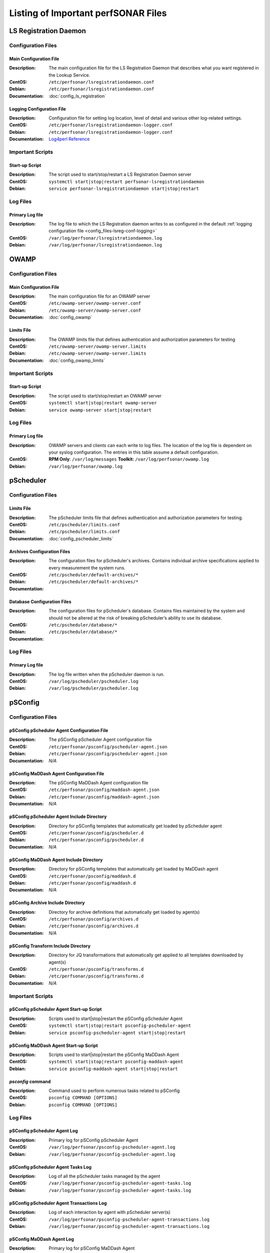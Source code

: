 ***************************************
Listing of Important perfSONAR Files
***************************************

LS Registration Daemon
=======================

Configuration Files
--------------------

.. _config_files-lsreg-conf-main:

Main Configuration File
#############################
:Description: The main configuration file for the LS Registration Daemon that describes what you want registered in the Lookup Service.
:CentOS: ``/etc/perfsonar/lsregistrationdaemon.conf``
:Debian: ``/etc/perfsonar/lsregistrationdaemon.conf``
:Documentation: :doc:`config_ls_registration`

.. _config_files-lsreg-conf-logging:

Logging Configuration File
#############################
:Description: Configuration file for setting log location, level of detail and various other log-related settings.
:CentOS: ``/etc/perfsonar/lsregistrationdaemon-logger.conf``
:Debian: ``/etc/perfsonar/lsregistrationdaemon-logger.conf``
:Documentation: `Log4perl Reference <http://search.cpan.org/~mschilli/Log-Log4perl-1.46/lib/Log/Log4perl.pm>`_

Important Scripts
-----------------

.. _config_files-lsreg-scripts-startup:

Start-up Script
##########################
:Description: The script used to start/stop/restart a LS Registration Daemon server
:CentOS: ``systemctl start|stop|restart perfsonar-lsregistrationdaemon``
:Debian: ``service perfsonar-lsregistrationdaemon start|stop|restart``


Log Files
---------

.. _config_files-lsreg-logs-primary:

Primary Log file
##########################
:Description: The log file to which the LS Registration daemon writes to as configured in the default :ref:`logging configuration file <config_files-lsreg-conf-logging>`
:CentOS: ``/var/log/perfsonar/lsregistrationdaemon.log``
:Debian: ``/var/log/perfsonar/lsregistrationdaemon.log``

OWAMP
======

Configuration Files
--------------------

.. _config_files-owamp-conf-main:

Main Configuration File
##########################

:Description: The main configuration file for an OWAMP server
:CentOS: ``/etc/owamp-server/owamp-server.conf``
:Debian: ``/etc/owamp-server/owamp-server.conf``
:Documentation: :doc:`config_owamp`

.. _config_files-owamp-conf-limits:

Limits File
##########################

:Description: The OWAMP limits file that defines authentication and authorization parameters for testing
:CentOS: ``/etc/owamp-server/owamp-server.limits``
:Debian: ``/etc/owamp-server/owamp-server.limits``
:Documentation: :doc:`config_owamp_limits`


Important Scripts
-----------------

.. _config_files-owamp-scripts-startup:

Start-up Script
##########################

:Description: The script used to start/stop/restart an OWAMP server
:CentOS: ``systemctl start|stop|restart owamp-server``
:Debian: ``service owamp-server start|stop|restart``

Log Files
---------

.. _config_files-owamp-logs-primary:

Primary Log file
##########################
:Description: OWAMP servers and clients can each write to log files. The location of the log file is dependent on your syslog configuration. The entries in this table assume a default configuration.
:CentOS: **RPM Only**: ``/var/log/messages`` **Toolkit:** ``/var/log/perfsonar/owamp.log``
:Debian: ``/var/log/perfsonar/owamp.log``

pScheduler
==========

Configuration Files
--------------------

.. _config_files-pscheduler-conf-limits:

Limits File
##########################

:Description: The pScheduler limits file that defines authentication and authorization parameters for testing.
:CentOS: ``/etc/pscheduler/limits.conf``
:Debian: ``/etc/pscheduler/limits.conf``
:Documentation: :doc:`config_pscheduler_limits`

.. _config_files-pscheduler-conf-archives:

Archives Configuration Files
############################

:Description: The configuration files for pScheduler's archives. Contains individual archive specifications applied to every measurement the system runs.
:CentOS: ``/etc/pscheduler/default-archives/*``
:Debian: ``/etc/pscheduler/default-archives/*``
:Documentation:

.. _config_files-pscheduler-conf-database:

Database Configuration Files
############################

:Description: The configuration files for pScheduler's database. Contains files maintained by the system and should not be altered at the risk of breaking pScheduler’s ability to use its database.
:CentOS: ``/etc/pscheduler/database/*``
:Debian: ``/etc/pscheduler/database/*``
:Documentation:


Log Files
---------

.. _config_files-pscheduler-logs-primary:

Primary Log file
##########################
:Description: The log file written when the pScheduler daemon is run.
:CentOS: ``/var/log/pscheduler/pscheduler.log``
:Debian: ``/var/log/pscheduler/pscheduler.log``

.. _config_files-psconfig:

pSConfig
========

.. _config_files-psconfig-conf:

Configuration Files
--------------------

.. _config_files-psconfig-conf-pscheduler:

pSConfig pScheduler Agent Configuration File
##############################################
:Description: The pSConfig pScheduler Agent configuration file
:CentOS: ``/etc/perfsonar/psconfig/pscheduler-agent.json``
:Debian: ``/etc/perfsonar/psconfig/pscheduler-agent.json``
:Documentation: *N/A*

.. _config_files-psconfig-conf-maddash:

pSConfig MaDDash Agent Configuration File
##############################################
:Description: The pSConfig MaDDash Agent configuration file
:CentOS: ``/etc/perfsonar/psconfig/maddash-agent.json``
:Debian: ``/etc/perfsonar/psconfig/maddash-agent.json``
:Documentation: *N/A*

.. _config_files-psconfig-conf-pscheduler-d:

pSConfig pScheduler Agent Include Directory
##############################################
:Description: Directory for pSConfig templates that automatically get loaded by pScheduler agent
:CentOS: ``/etc/perfsonar/psconfig/pscheduler.d``
:Debian: ``/etc/perfsonar/psconfig/pscheduler.d``
:Documentation: *N/A*

.. _config_files-psconfig-conf-maddash-d:

pSConfig MaDDash Agent Include Directory
##############################################
:Description: Directory for pSConfig templates that automatically get loaded by MaDDash agent
:CentOS: ``/etc/perfsonar/psconfig/maddash.d``
:Debian: ``/etc/perfsonar/psconfig/maddash.d``
:Documentation: *N/A*

.. _config_files-psconfig-conf-archive-d:

pSConfig Archive Include Directory
##############################################
:Description: Directory for archive definitions that automatically get loaded by agent(s)
:CentOS: ``/etc/perfsonar/psconfig/archives.d``
:Debian: ``/etc/perfsonar/psconfig/archives.d``
:Documentation: *N/A*

.. _config_files-psconfig-conf-transform-d:

pSConfig Transform Include Directory
##############################################
:Description: Directory for JQ transformations that automatically get applied to all templates downloaded by agent(s)
:CentOS: ``/etc/perfsonar/psconfig/transforms.d``
:Debian: ``/etc/perfsonar/psconfig/transforms.d``
:Documentation: *N/A*

Important Scripts
-----------------

.. _config_files-psconfig-scripts-pscheduler-startup:

pSConfig pScheduler Agent Start-up Script
############################################
:Description: Scripts used to start|stop|restart the pSConfig pScheduler Agent
:CentOS: ``systemctl start|stop|restart psconfig-pscheduler-agent``
:Debian: ``service psconfig-pscheduler-agent start|stop|restart``

.. _config_files-psconfig-scripts-maddash-startup:

pSConfig MaDDash Agent Start-up Script
############################################
:Description: Scripts used to start|stop|restart the pSConfig MaDDash Agent
:CentOS: ``systemctl start|stop|restart psconfig-maddash-agent``
:Debian: ``service psconfig-maddash-agent start|stop|restart``

.. _config_files-psconfig-scripts-ps_remove_data:

`psconfig` command
############################################
:Description: Command used to perform numerous tasks related to pSConfig
:CentOS: ``psconfig COMMAND [OPTIONS]``
:Debian: ``psconfig COMMAND [OPTIONS]``

Log Files
---------

.. _config_files-psconfig-logs-pscheduler-agent:

pSConfig pScheduler Agent Log
##############################
:Description: Primary log for pSConfig pScheduler Agent
:CentOS: ``/var/log/perfsonar/psconfig-pscheduler-agent.log``
:Debian: ``/var/log/perfsonar/psconfig-pscheduler-agent.log``

.. _config_files-psconfig-logs-pscheduler-agent-trans:

pSConfig pScheduler Agent Tasks Log
##########################################
:Description: Log of all the pScheduler tasks managed by the agent
:CentOS: ``/var/log/perfsonar/psconfig-pscheduler-agent-tasks.log``
:Debian: ``/var/log/perfsonar/psconfig-pscheduler-agent-tasks.log``

pSConfig pScheduler Agent Transactions Log
##########################################
:Description: Log of each interaction by agent with pScheduler server(s)
:CentOS: ``/var/log/perfsonar/psconfig-pscheduler-agent-transactions.log``
:Debian: ``/var/log/perfsonar/psconfig-pscheduler-agent-transactions.log``

.. _config_files-psconfig-logs-maddash-agent:

pSConfig MaDDash Agent Log
##########################
:Description: Primary log for pSConfig MaDDash Agent
:CentOS: ``/var/log/perfsonar/psconfig-maddash-agent.log``
:Debian: ``/var/log/perfsonar/psconfig-maddash-agent.log``

Toolkit
========

Configuration Files
--------------------

.. note:: The Toolkit contains other configuration files but in general non-developers should not be changing them. As such they are not listed here.


Important Scripts
-----------------

.. _config_files-toolkit-scripts-nptoolkit_configure:

Toolkit Configuration Script
###########################################
:Description: A script to help configure users and other basic features of the Toolkit.
:CentOS: ``/usr/lib/perfsonar/scripts/nptoolkit-configure.py``
:Debian: ``/usr/lib/perfsonar/scripts/nptoolkit-configure.py``
:Documentation: :doc:`manage_users`

.. _config_files-toolkit-scripts-config_daemon:

Configuration Daemon Start-up Script
#######################################
:Description: The script used to start/stop/restart the service used by the administrative web interface to configure the host
:CentOS: ``systemctl start|stop|restart perfsonar-configdaemon``
:Debian: ``service perfsonar-toolkit-config-daemon start|stop|restart``

.. _config_files-toolkit-scripts-configure_nic_parameters:

Network Interface Card Configuration Script
###########################################
:Description: The script detects if the NIC is misconfigured, and makes necessary configuration changes to NIC if they are.
:CentOS: ``systemctl start|stop|restart perfsonar-configure_nic_parameters``
:Debian: ``service perfsonar-configure_nic_parameters start|stop|restart``

.. _config_files-toolkit-scripts-generate_motd:

'Message of the Day' Script
###########################################
:Description: Generates the login message on start-up that appears to command-line users
:CentOS: ``systemctl start|stop|restart perfsonar-generate_motd``
:Debian: ``service perfsonar-generate_motd start|stop|restart``

.. _config_files-toolkit-scripts-mod_interface_route:

Multi-Interface Routing Setup Script
###########################################
:Description: A script to help with the configuration of routing for hosts running tests on multiple interfaces.
:CentOS: ``/usr/lib/perfsonar/scripts/mod_interface_route``
:Debian: ``/usr/lib/perfsonar/scripts/mod_interface_route``
:Documentation: :doc:`manage_dual_xface`

.. _config_files-toolkit-cron-service_watcher:

Regular Service Restarts and Maintenance
###########################################
:Description: Verifies expected processes are running every hour and performs a regular restart of services that require it every moring at 1:05AM. It also cleans out stale files from OWAMP and Regular Testing at this time.
:CentOS: ``/etc/cron.d/cron-service_watcher``
:Debian: ``/etc/cron.d/perfsonar-toolkit-servicewatcher``

Log Files
---------

.. _config_files-toolkit-logs-config_daemon:

Configuration Daemon Log
##########################
:Description: The log file for the :ref:`configuration daemon <config_files-toolkit-scripts-config_daemon>`
:CentOS: ``/var/log/perfsonar/configdaemon.log``
:Debian: ``/var/log/perfsonar/configdaemon.log``

.. _config_files-toolkit-logs-service_watcher:

Service Watcher Log
################################
:Description: Logs generated by the :ref:`cron <config_files-toolkit-cron-service_watcher>` that verifies services are running and performs regular restarts/maintenance.
:CentOS: ``/var/log/perfsonar/servicewatcher.log`` and ``/var/log/perfsonar/servicewatcher_error.log``
:Debian: ``/var/log/perfsonar/servicewatcher.log`` and ``/var/log/perfsonar/servicewatcher_error.log``
:Debian: *N/A*

Web Interface Logs
################################
:Description: Log files for the web interface.
:CentOS: ``/var/log/perfsonar/web_admin/web_admin.log``
:Debian: ``/var/log/perfsonar/web_admin/web_admin.log``

